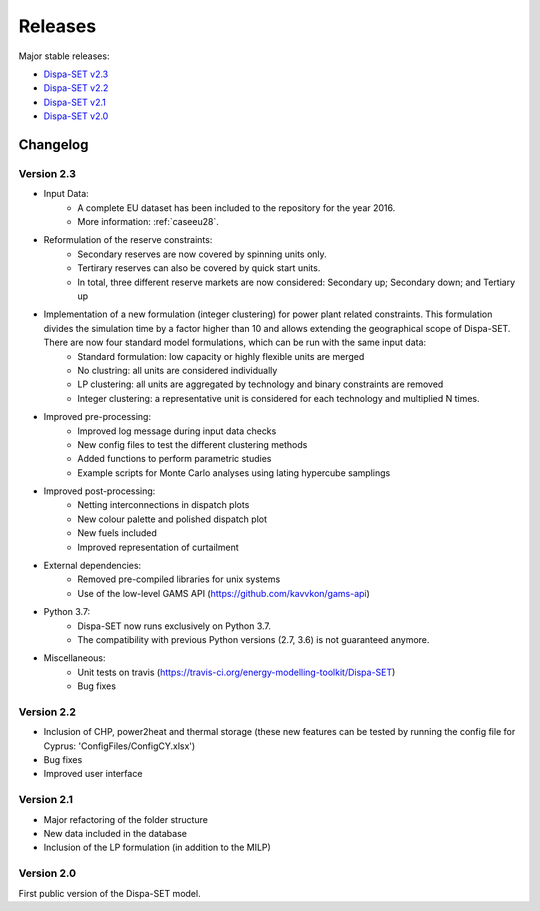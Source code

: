 .. _releases:

Releases
========

Major stable releases:

* `Dispa-SET v2.3`_ 

* `Dispa-SET v2.2`_

* `Dispa-SET v2.1`_

* `Dispa-SET v2.0`_

Changelog
---------

Version 2.3
^^^^^^^^^^^
* Input Data: 
	- A complete EU dataset has been included to the repository for the year 2016. 
	- More information: :ref:`caseeu28`.

* Reformulation of the reserve constraints:
	- Secondary reserves are now covered by spinning units only. 
	- Tertirary reserves can also be covered by quick start units. 
	- In total, three different reserve markets are now considered: Secondary up; Secondary down; and Tertiary up

* Implementation of a new formulation (integer clustering) for power plant related constraints. This formulation divides the simulation time by a factor higher than 10 and allows extending the geographical scope of Dispa-SET. There are now four standard model formulations, which can be run with the same input data:
	- Standard formulation: low capacity or highly flexible units are merged
	- No clustring: all units are considered individually
	- LP clustering: all units are aggregated by technology and binary constraints are removed
	- Integer clustering: a representative unit is considered for each technology and multiplied N times.

* Improved pre-processing:
	- Improved log message during input data checks
	- New config files to test the different clustering methods
	- Added functions to perform parametric studies
	- Example scripts for Monte Carlo analyses using lating hypercube samplings

* Improved post-processing:
	- Netting interconnections in dispatch plots
 	- New colour palette and polished dispatch plot
	- New fuels included
	- Improved representation of curtailment

* External dependencies:
	- Removed pre-compiled libraries for unix systems
	- Use of the low-level GAMS API (https://github.com/kavvkon/gams-api)

* Python 3.7: 
	- Dispa-SET now runs exclusively on Python 3.7. 
	- The compatibility with previous Python versions (2.7, 3.6) is not guaranteed anymore.

* Miscellaneous:
	- Unit tests on travis (https://travis-ci.org/energy-modelling-toolkit/Dispa-SET)
	- Bug fixes

Version 2.2
^^^^^^^^^^^

* Inclusion of CHP, power2heat and thermal storage (these new features can be tested by running the config file for Cyprus: 'ConfigFiles/ConfigCY.xlsx')

* Bug fixes

* Improved user interface


Version 2.1
^^^^^^^^^^^

* Major refactoring of the folder structure

* New data included in the database

* Inclusion of the LP formulation (in addition to the MILP)


Version 2.0
^^^^^^^^^^^

First public version of the Dispa-SET model.


.. _Dispa-SET v2.3: https://github.com/energy-modelling-toolkit/Dispa-SET/archive/v2.3.zip
.. _Dispa-SET v2.2: https://github.com/energy-modelling-toolkit/Dispa-SET/archive/v2.2.zip
.. _Dispa-SET v2.1: https://github.com/energy-modelling-toolkit/Dispa-SET/archive/v2.1.zip
.. _Dispa-SET v2.0: https://github.com/energy-modelling-toolkit/Dispa-SET/archive/v2.0.zip



